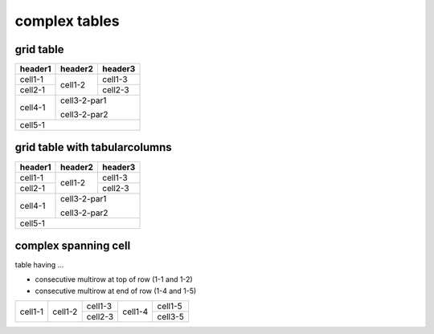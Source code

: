 complex tables
==============

grid table
----------

.. rst-class:: nocolorrows

+---------+---------+---------+
| header1 | header2 | header3 |
+=========+=========+=========+
| cell1-1 | cell1-2 | cell1-3 |
+---------+         +---------+
| cell2-1 |         | cell2-3 |
+         +---------+---------+
|         | cell3-2-par1      |
+---------+                   |
| cell4-1 | cell3-2-par2      |
+---------+---------+---------+
| cell5-1                     |
+---------+---------+---------+

grid table with tabularcolumns
------------------------------

.. tabularcolumns:: TTT

+---------+---------+---------+
| header1 | header2 | header3 |
+=========+=========+=========+
| cell1-1 | cell1-2 | cell1-3 |
+---------+         +---------+
| cell2-1 |         | cell2-3 |
+         +---------+---------+
|         | cell3-2-par1      |
+---------+                   |
| cell4-1 | cell3-2-par2      |
+---------+---------+---------+
| cell5-1                     |
+---------+---------+---------+

complex spanning cell
---------------------

table having ...

* consecutive multirow at top of row (1-1 and 1-2)
* consecutive multirow at end of row (1-4 and 1-5)

.. rst-class:: standard

+-----------+-----------+-----------+-----------+-----------+
|           |           |  cell1-3  |           |           |
|           |           +-----------+           |  cell1-5  |
|  cell1-1  |  cell1-2  |           |  cell1-4  |           |
|           |           |  cell2-3  |           +-----------+
|           |           |           |           |  cell3-5  |
+-----------+-----------+-----------+-----------+-----------+
